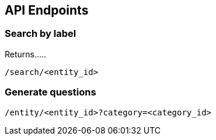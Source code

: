 [[section-api-endpoints]]
:imagesdir: ../images
== API Endpoints

=== Search by label

Returns.....

    /search/<entity_id>


=== Generate questions

    /entity/<entity_id>?category=<category_id>